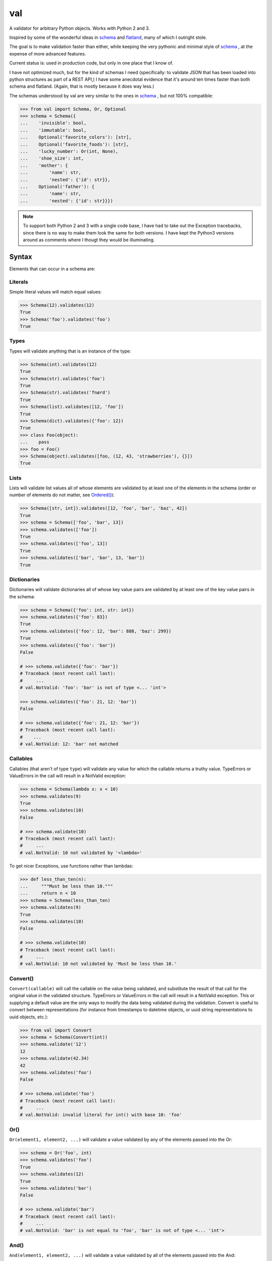 val
===

A validator for arbitrary Python objects. Works with Python 2 and 3.

Inspired by some of the wonderful ideas in schema_ and flatland_, many of which
I outright stole.

The goal is to make validation faster than either, while keeping the very
pythonic and minimal style of schema_ , at the expense of more advanced
features.

Current status is: used in production code, but only in one place that I know
of.

I have not optimized much, but for the kind of schemas I need (specifically: to
validate JSON that has been loaded into python structures as part of a REST API,)
I have some anecdotal evidence that it's around ten times faster than both schema
and flatland. (Again, that is mostly because it does way less.)

The schemas understood by val are very similar to the ones in schema_ , but not
100% compatible:

.. code:: python

    >>> from val import Schema, Or, Optional
    >>> schema = Schema({
    ...    'invisible': bool,
    ...    'immutable': bool,
    ...    Optional('favorite_colors'): [str],
    ...    Optional('favorite_foods'): [str],
    ...    'lucky_number': Or(int, None),
    ...    'shoe_size': int,
    ...    'mother': {
    ...        'name': str,
    ...        'nested': {'id': str}},
    ...    Optional('father'): {
    ...        'name': str,
    ...        'nested': {'id': str}}})


.. note::

    To support both Python 2 and 3 with a single code base, I have had to
    take out the Exception tracebacks, since there is no way to make them
    look the same for both versions. I have kept the Python3 versions around
    as comments where I thougt they would be illuminating.

Syntax
~~~~~~

Elements that can occur in a schema are: 


Literals
--------

Simple literal values will match equal values:

.. code:: python

    >>> Schema(12).validates(12)
    True
    >>> Schema('foo').validates('foo')
    True


Types
-----

Types will validate anything that is an instance of the type:

.. code:: python

    >>> Schema(int).validates(12)
    True
    >>> Schema(str).validates('foo')
    True
    >>> Schema(str).validates('fnørd')
    True
    >>> Schema(list).validates([12, 'foo'])
    True
    >>> Schema(dict).validates({'foo': 12})
    True
    >>> class Foo(object):
    ...    pass
    >>> foo = Foo()
    >>> Schema(object).validates([foo, (12, 43, 'strawberries'), {}])
    True


Lists
-----

Lists will validate list values all of whose elements are
validated by at least one of the elements in the schema (order or
number of elements do not matter, see `Ordered()`_):

.. code:: python

    >>> Schema([str, int]).validates([12, 'foo', 'bar', 'baz', 42])
    True
    >>> schema = Schema(['foo', 'bar', 13])
    >>> schema.validates(['foo'])
    True
    >>> schema.validates(['foo', 13])
    True
    >>> schema.validates(['bar', 'bar', 13, 'bar'])
    True


Dictionaries
------------

Dictionaries will validate dictionaries all of whose key value
pairs are validated by at least one of the key value pairs in 
the schema:

.. code:: python

    >>> schema = Schema({'foo': int, str: int})
    >>> schema.validates({'foo': 83})
    True
    >>> schema.validates({'foo': 12, 'bar': 888, 'baz': 299})
    True
    >>> schema.validates({'foo': 'bar'}) 
    False

    # >>> schema.validate({'foo': 'bar'}) 
    # Traceback (most recent call last): 
    #     ...
    # val.NotValid: 'foo': 'bar' is not of type <... 'int'>

    >>> schema.validates({'foo': 21, 12: 'bar'})
    False

    # >>> schema.validate({'foo': 21, 12: 'bar'})
    # Traceback (most recent call last): 
    #    ...
    # val.NotValid: 12: 'bar' not matched


Callables
---------

Callables (that aren't of type ``type``) will validate any value for which
the callable returns a truthy value. TypeErrors or ValueErrors in the call
will result in a NotValid exception:

.. code:: python

    >>> schema = Schema(lambda x: x < 10)
    >>> schema.validates(9)
    True
    >>> schema.validates(10)
    False

    # >>> schema.validate(10)
    # Traceback (most recent call last): 
    #     ...
    # val.NotValid: 10 not validated by '<lambda>'

To get nicer Exceptions, use functions rather than lambdas:

.. code:: python

    >>> def less_than_ten(n):
    ...     """Must be less than 10."""
    ...     return n < 10
    >>> schema = Schema(less_than_ten)
    >>> schema.validates(9)
    True
    >>> schema.validates(10)
    False

    # >>> schema.validate(10)
    # Traceback (most recent call last): 
    #     ...
    # val.NotValid: 10 not validated by 'Must be less than 10.'


Convert()
---------

``Convert(callable)`` will call the callable on the value being validated,
and substitute the result of that call for the original value in the
validated structure. TypeErrors or ValueErrors in the call will result in a
NotValid exception. This or supplying a default value are the only ways to
modify the data being validated during the validation.
Convert is useful to convert between representations (for
instance from timestamps to datetime objects, or uuid string
representations to uuid objects, etc.):

.. code:: python

    >>> from val import Convert
    >>> schema = Schema(Convert(int))
    >>> schema.validate('12')
    12
    >>> schema.validate(42.34)
    42
    >>> schema.validates('foo')
    False

    # >>> schema.validate('foo')
    # Traceback (most recent call last): 
    #     ...
    # val.NotValid: invalid literal for int() with base 10: 'foo'


Or()
----

``Or(element1, element2, ...)`` will validate a value validated by any of the
elements passed into the Or:

.. code:: python

    >>> schema = Or('foo', int)
    >>> schema.validates('foo')
    True
    >>> schema.validates(12)
    True
    >>> schema.validates('bar')
    False

    # >>> schema.validate('bar')
    # Traceback (most recent call last): 
    #     ...
    # val.NotValid: 'bar' is not equal to 'foo', 'bar' is not of type <... 'int'>


And()
-----

``And(element1, element2, ...)`` will validate a value validated by all of
the elements passed into the And:

.. code:: python

    >>> from val import And
    >>> schema = And(Convert(int), lambda x: x < 12, lambda x: x >= 3)
    >>> schema.validate('3')
    3
    >>> schema.validate(11.6)
    11
    >>> schema.validates('12')
    False

    # >>> schema.validate('12')
    # Traceback (most recent call last): 
    #     ...
    # val.NotValid: 12 not validated by '<lambda>'

    >>> schema.validates(42.77)
    False

    # >>> schema.validate(42.77)
    # Traceback (most recent call last): 
    #     ...
    # val.NotValid: 42 not validated by '<lambda>'

    >>> schema.validates('foo')
    False

    # >>> schema.validate('foo')
    # Traceback (most recent call last): 
    #     ...
    # val.NotValid: invalid literal for int() with base 10: 'foo'


Optional()
----------

``{Optional(simple_literal_key): value}`` will match any key value pair that
matches ``simple_literal_key: value`` but the schema will still validate
dictionary values with no matching key.


.. code:: python

    >>> schema = Schema({
    ...     Optional('foo'): 12})
    >>> schema.validates({'foo': 12})
    True
    >>> schema.validates({})
    True
    >>> schema.validates({'foo': 13})
    False

    # >>> schema.validate({'foo': 13})
    # Traceback (most recent call last): 
    #     ...
    # val.NotValid: 'foo': 13 is not equal to 12

    >>> schema.validates({'foo': 'bar'})
    False

    # >>> schema.validate({'foo': 'bar'})
    # Traceback (most recent call last): 
    #     ...
    # NotValid: 'foo': 'bar' is not equal to 12


Ordered()
---------

``Ordered([element1, element2, element3])`` will validate a list with
**exactly** 3 elements, each of which must be validated by the corresponding
element in the schema. If order and number of elements do not matter, just
use a list:

.. code:: python

    >>> from val import Ordered
    >>> schema = Ordered([int, str, int, None])
    >>> schema.validates([12, 'fnord', 42, None])
    True
    >>> schema.validates(['fnord', 42, None, 12])
    False

    # >>> schema.validate(['fnord', 42, None, 12])
    # Traceback (most recent call last):
    #     ...
    # NotValid: 'fnord' is not of type <... 'int'>
    >>> schema.validates([12, 'fnord', 42, None, 12])
    False

    # >>> schema.validate([12, 'fnord', 42, None, 12])
    # Traceback (most recent call last):
    #     ...
    # NotValid: [12, 'fnord', 42, None, 12] does not have exactly 4 values. (Got 5.)


Parsed Schemas
--------------

Other parsed schema objects. So this works:

.. code:: python

    >>> sub_schema = Schema({'foo': str, str: int})
    >>> schema = Schema(
    ...     {'key1': sub_schema,
    ...      'key2': sub_schema,
    ...      str: sub_schema})
    >>> schema.validates({
    ...     'key1': {'foo': 'bar'},
    ...     'key2': {'foo': 'qux', 'baz': 43},
    ...     'whatever': {'foo': 'doo', 'fsck': 22, 'tsk': 2992}})
    True


Default Values
--------------

One can supply a default value to any (subclass of) Schema, which will be used
in place of the validated value if that evaluates to `False`.

.. code:: python

    >>> schema = Schema(str, default='default value')
    >>> schema.validate('supplied value')
    'supplied value'
    >>> schema.validate('')
    'default value'

Note that the original value must still be valid for the schema, so this will
not work:

.. code:: python

    >>> schema.validates(None)
    False

But this will:

.. code:: python

    >>> schema = Or(str, None, default='default value')
    >>> schema.validate(None)
    'default value'

Default values will also work for dictionary keys that are specified as
`Optional`:

.. code:: python

    >>> schema = Schema(
    ...     {'foo': str,
    ...      Optional('bar'): Or(int, None, default=23)})
    >>> schema.validate({'foo': 'yes'}) == {'bar': 23, 'foo': 'yes'}
    True

.. _schema: https://github.com/halst/schema
.. _flatland: http://discorporate.us/projects/flatland/
